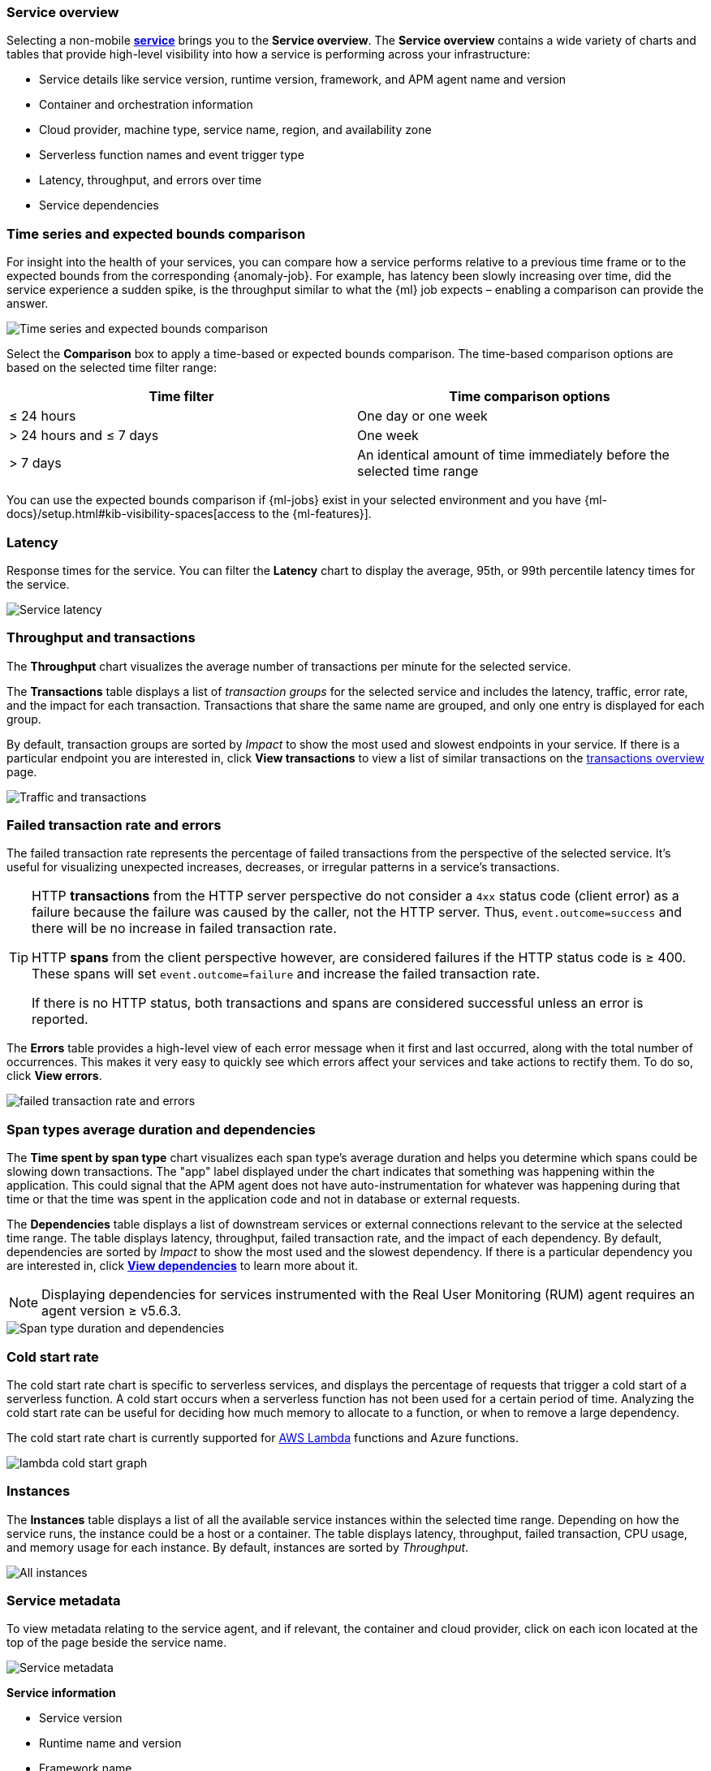[role="xpack"]
[[service-overview]]
=== Service overview

Selecting a non-mobile <<services,*service*>> brings you to the *Service overview*.
The *Service overview* contains a wide variety of charts and tables that provide
high-level visibility into how a service is performing across your infrastructure:

* Service details like service version, runtime version, framework, and APM agent name and version
* Container and orchestration information
* Cloud provider, machine type, service name, region, and availability zone
* Serverless function names and event trigger type
* Latency, throughput, and errors over time
* Service dependencies

[discrete]
[[service-time-comparison]]
=== Time series and expected bounds comparison

For insight into the health of your services, you can compare how a service
performs relative to a previous time frame or to the expected bounds from the
corresponding {anomaly-job}. For example, has latency been slowly increasing
over time, did the service experience a sudden spike, is the throughput similar
to what the {ml} job expects – enabling a comparison can provide the answer.

[role="screenshot"]
image::apm/images/time-series-expected-bounds-comparison.png[Time series and expected bounds comparison]

Select the *Comparison* box to apply a time-based or expected bounds comparison.
The time-based comparison options are based on the selected time filter range:

[options="header"]
|====
|Time filter | Time comparison options

|≤ 24 hours
|One day or one week

|> 24 hours and ≤ 7 days
|One week

|> 7 days
|An identical amount of time immediately before the selected time range
|====

You can use the expected bounds comparison if {ml-jobs} exist in your selected
environment and you have
{ml-docs}/setup.html#kib-visibility-spaces[access to the {ml-features}].

[discrete]
[[service-latency]]
=== Latency

Response times for the service. You can filter the *Latency* chart to display the average,
95th, or 99th percentile latency times for the service.

[role="screenshot"]
image::apm/images/latency.png[Service latency]

[discrete]
[[service-throughput-transactions]]
=== Throughput and transactions

// tag::throughput-transactions[]
The *Throughput* chart visualizes the average number of transactions per minute for the selected service.

The *Transactions* table displays a list of _transaction groups_ for the
selected service and includes the latency, traffic, error rate, and the impact for each transaction.
Transactions that share the same name are grouped, and only one entry is displayed for each group.

By default, transaction groups are sorted by _Impact_ to show the most used and slowest endpoints in your
service. If there is a particular endpoint you are interested in, click *View transactions* to view a
list of similar transactions on the <<transactions, transactions overview>> page.

[role="screenshot"]
image::apm/images/traffic-transactions.png[Traffic and transactions]
// end::throughput-transactions[]

[discrete]
[[service-error-rates]]
=== Failed transaction rate and errors

// tag::ftr[]
The failed transaction rate represents the percentage of failed transactions from the perspective of the selected service.
It's useful for visualizing unexpected increases, decreases, or irregular patterns in a service's transactions.

[TIP]
====
HTTP **transactions** from the HTTP server perspective do not consider a `4xx` status code (client error) as a failure
because the failure was caused by the caller, not the HTTP server. Thus, `event.outcome=success` and there will be no increase in failed transaction rate.

HTTP **spans** from the client perspective however, are considered failures if the HTTP status code is ≥ 400.
These spans will set `event.outcome=failure` and increase the failed transaction rate.

If there is no HTTP status, both transactions and spans are considered successful unless an error is reported.
====
// end::ftr[]

The *Errors* table provides a high-level view of each error message when it first and last occurred,
along with the total number of occurrences. This makes it very easy to quickly see which errors affect
your services and take actions to rectify them. To do so, click *View errors*.

[role="screenshot"]
image::apm/images/error-rate.png[failed transaction rate and errors]

[discrete]
[[service-span-duration]]
=== Span types average duration and dependencies

The *Time spent by span type* chart visualizes each span type's average duration and helps you determine
which spans could be slowing down transactions. The "app" label displayed under the
chart indicates that something was happening within the application. This could signal that the APM
agent does not have auto-instrumentation for whatever was happening during that time or that the time was spent in the
application code and not in database or external requests.

// tag::dependencies[]
The *Dependencies* table displays a list of downstream services or external connections relevant
to the service at the selected time range. The table displays latency, throughput, failed transaction rate, and the impact of
each dependency. By default, dependencies are sorted by _Impact_ to show the most used and the slowest dependency.
If there is a particular dependency you are interested in, click *<<dependencies,View dependencies>>* to learn more about it.

NOTE: Displaying dependencies for services instrumented with the Real User Monitoring (RUM) agent
requires an agent version ≥ v5.6.3.

[role="screenshot"]
image::apm/images/spans-dependencies.png[Span type duration and dependencies]
// end::dependencies[]

[discrete]
[[service-cold-start]]
=== Cold start rate

The cold start rate chart is specific to serverless services, and displays the
percentage of requests that trigger a cold start of a serverless function.
A cold start occurs when a serverless function has not been used for a certain period of time.
Analyzing the cold start rate can be useful for deciding how much memory to allocate to a function,
or when to remove a large dependency.

The cold start rate chart is currently supported for <<apm-lambda-cold-start-info,AWS Lambda>>
functions and Azure functions.

[role="screenshot"]
image::apm/images/lambda-cold-start.png[lambda cold start graph]

[discrete]
[[service-instances]]
=== Instances

The *Instances* table displays a list of all the available service instances within the selected time range.
Depending on how the service runs, the instance could be a host or a container. The table displays latency, throughput,
failed transaction, CPU usage, and memory usage for each instance. By default, instances are sorted by _Throughput_.

[role="screenshot"]
image::apm/images/all-instances.png[All instances]

[discrete]
[[service-metadata]]
=== Service metadata

To view metadata relating to the service agent, and if relevant, the container and cloud provider,
click on each icon located at the top of the page beside the service name.

[role="screenshot"]
image::apm/images/metadata-icons.png[Service metadata]

*Service information*

* Service version
* Runtime name and version
* Framework name
* APM agent name and version

*Container information*

* Operating system
* Containerized - Yes or no.
* Total number of instances
* Orchestration

*Cloud provider information*

* Cloud provider
* Cloud service name
* Availability zones
* Machine types
* Project ID
* Region

*Serverless information*

* Function name(s)
* Event trigger type

*Alerts*

* Recently fired alerts
